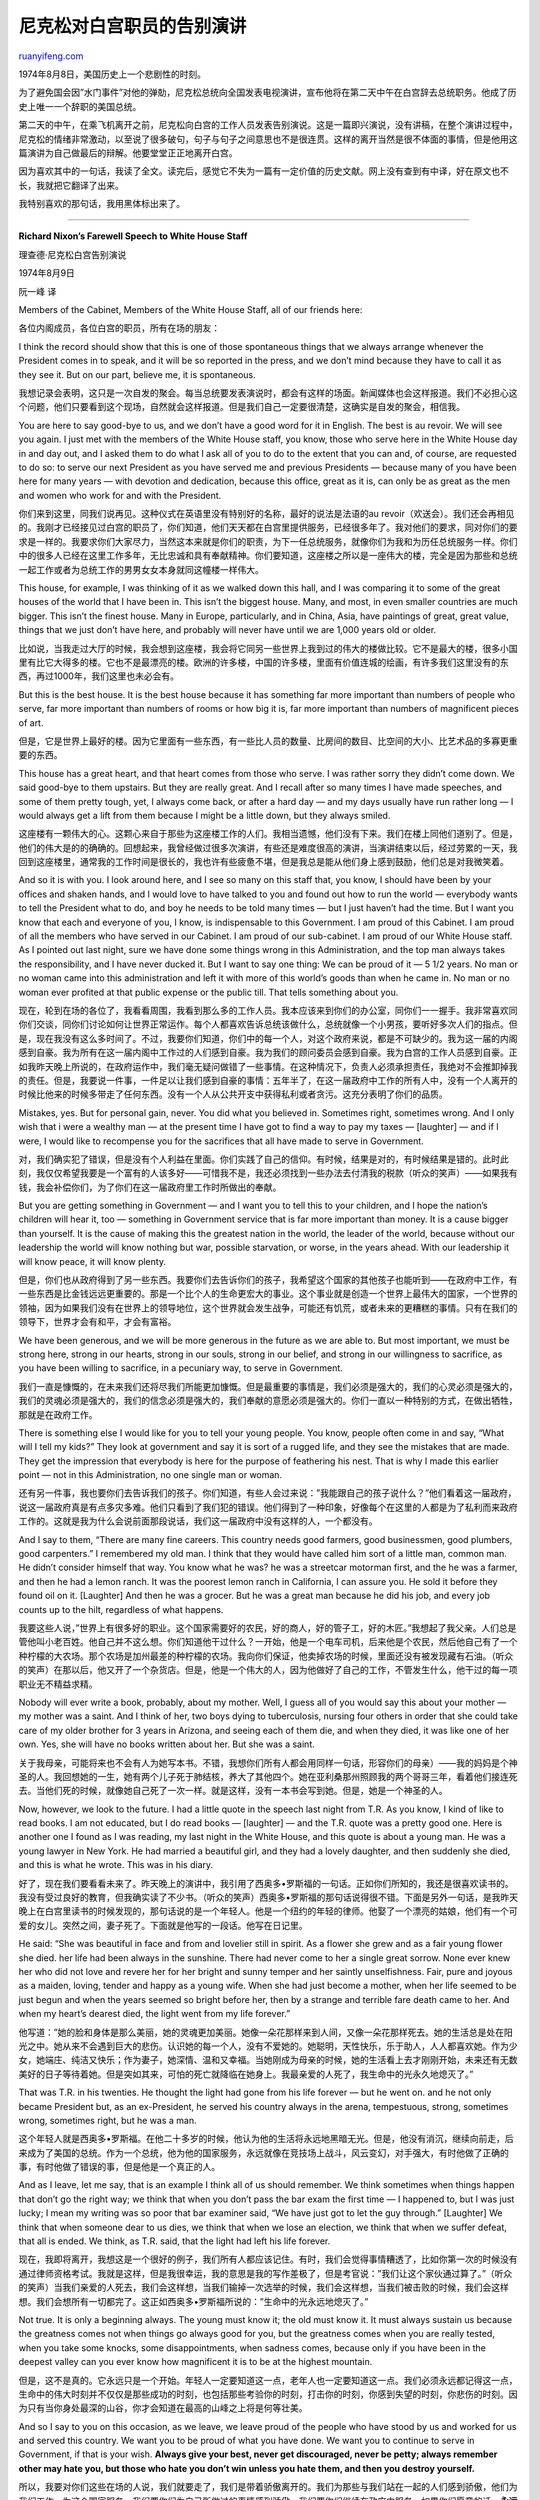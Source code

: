 .. _200708_richard_nixons_farewell_speech_to_white_house_staff:

尼克松对白宫职员的告别演讲
=============================================

`ruanyifeng.com <http://www.ruanyifeng.com/blog/2007/08/richard_nixons_farewell_speech_to_white_house_staff.html>`__

1974年8月8日，美国历史上一个悲剧性的时刻。

为了避免国会因”水门事件”对他的弹勀，尼克松总统向全国发表电视演讲，宣布他将在第二天中午在白宫辞去总统职务。他成了历史上唯一一个辞职的美国总统。

第二天的中午，在乘飞机离开之前，尼克松向白宫的工作人员发表告别演说。这是一篇即兴演说，没有讲稿，在整个演讲过程中，尼克松的情绪非常激动，以至说了很多破句，句子与句子之间意思也不是很连贯。这样的离开当然是很不体面的事情，但是他用这篇演讲为自己做最后的辩解。他要堂堂正正地离开白宫。

因为喜欢其中的一句话，我读了全文。读完后，感觉它不失为一篇有一定价值的历史文献。网上没有查到有中译，好在原文也不长，我就把它翻译了出来。

我特别喜欢的那句话，我用黑体标出来了。


==================

**Richard Nixon’s Farewell Speech to White House Staff**

理查德·尼克松白宫告别演说

1974年8月9日

阮一峰 译

Members of the Cabinet, Members of the White House Staff, all of our
friends here:

各位内阁成员，各位白宫的职员，所有在场的朋友：

I think the record should show that this is one of those spontaneous
things that we always arrange whenever the President comes in to speak,
and it will be so reported in the press, and we don’t mind because they
have to call it as they see it. But on our part, believe me, it is
spontaneous.

我想记录会表明，这只是一次自发的聚会。每当总统要发表演说时，都会有这样的场面。新闻媒体也会这样报道。我们不必担心这个问题，他们只要看到这个现场，自然就会这样报道。但是我们自己一定要很清楚，这确实是自发的聚会，相信我。

You are here to say good-bye to us, and we don’t have a good word for it
in English. The best is au revoir. We will see you again. I just met
with the members of the White House staff, you know, those who serve
here in the White House day in and day out, and I asked them to do what
I ask all of you to do to the extent that you can and, of course, are
requested to do so: to serve our next President as you have served me
and previous Presidents — because many of you have been here for many
years — with devotion and dedication, because this office, great as it
is, can only be as great as the men and women who work for and with the
President.

你们来到这里，同我们说再见。这种仪式在英语里没有特别好的名称，最好的说法是法语的au
revoir（欢送会）。我们还会再相见的。我刚才已经接见过白宫的职员了，你们知道，他们天天都在白宫里提供服务，已经很多年了。我对他们的要求，同对你们的要求是一样的。我要求你们大家尽力，当然这本来就是你们的职责，为下一任总统服务，就像你们为我和为历任总统服务一样。你们中的很多人已经在这里工作多年，无比忠诚和具有奉献精神。你们要知道，这座楼之所以是一座伟大的楼，完全是因为那些和总统一起工作或者为总统工作的男男女女本身就同这幢楼一样伟大。

This house, for example, I was thinking of it as we walked down this
hall, and I was comparing it to some of the great houses of the world
that I have been in. This isn’t the biggest house. Many, and most, in
even smaller countries are much bigger. This isn’t the finest house.
Many in Europe, particularly, and in China, Asia, have paintings of
great, great value, things that we just don’t have here, and probably
will never have until we are 1,000 years old or older.

比如说，当我走过大厅的时候，我会想到这座楼，我会将它同另一些世界上我到过的伟大的楼做比较。它不是最大的楼，很多小国里有比它大得多的楼。它也不是最漂亮的楼。欧洲的许多楼，中国的许多楼，里面有价值连城的绘画，有许多我们这里没有的东西，再过1000年，我们这里也未必会有。

But this is the best house. It is the best house because it has
something far more important than numbers of people who serve, far more
important than numbers of rooms or how big it is, far more important
than numbers of magnificent pieces of art.

但是，它是世界上最好的楼。因为它里面有一些东西，有一些比人员的数量、比房间的数目、比空间的大小、比艺术品的多寡更重要的东西。

This house has a great heart, and that heart comes from those who serve.
I was rather sorry they didn’t come down. We said good-bye to them
upstairs. But they are really great. And I recall after so many times I
have made speeches, and some of them pretty tough, yet, I always come
back, or after a hard day — and my days usually have run rather long — I
would always get a lift from them because I might be a little down, but
they always smiled.

这座楼有一颗伟大的心。这颗心来自于那些为这座楼工作的人们。我相当遗憾，他们没有下来。我们在楼上同他们道别了。但是，他们的伟大是的的确确的。回想起来，我曾经做过很多次演讲，有些还是难度很高的演讲，当演讲结束以后，经过劳累的一天，我回到这座楼里，通常我的工作时间是很长的，我也许有些疲惫不堪，但是我总是能从他们身上感到鼓励，他们总是对我微笑着。

And so it is with you. I look around here, and I see so many on this
staff that, you know, I should have been by your offices and shaken
hands, and I would love to have talked to you and found out how to run
the world — everybody wants to tell the President what to do, and boy he
needs to be told many times — but I just haven’t had the time. But I
want you know that each and everyone of you, I know, is indispensable to
this Government. I am proud of this Cabinet. I am proud of all the
members who have served in our Cabinet. I am proud of our sub-cabinet. I
am proud of our White House staff. As I pointed out last night, sure we
have done some things wrong in this Administration, and the top man
always takes the responsibility, and I have never ducked it. But I want
to say one thing: We can be proud of it — 5 1/2 years. No man or no
woman came into this administration and left it with more of this
world’s goods than when he came in. No man or no woman ever profited at
that public expense or the public till. That tells something about you.

现在，轮到在场的各位了，我看看周围，我看到那么多的工作人员。我本应该来到你们的办公室，同你们一一握手。我非常喜欢同你们交谈，同你们讨论如何让世界正常运作。每个人都喜欢告诉总统该做什么，总统就像一个小男孩，要听好多次人们的指点。但是，现在我没有这么多时间了。不过，我要你们知道，你们中的每一个人，对这个政府来说，都是不可缺少的。我为这一届的内阁感到自豪。我为所有在这一届内阁中工作过的人们感到自豪。我为我们的顾问委员会感到自豪。我为白宫的工作人员感到自豪。正如我昨天晚上所说的，在政府运作中，我们毫无疑问做错了一些事情。在这种情况下，负责人必须承担责任，我绝对不会推卸掉我的责任。但是，我要说一件事，一件足以让我们感到自豪的事情：五年半了，在这一届政府中工作的所有人中，没有一个人离开的时候比他来的时候多带走了任何东西。没有一个人从公共开支中获得私利或者贪污。这充分表明了你们的品质。

Mistakes, yes. But for personal gain, never. You did what you believed
in. Sometimes right, sometimes wrong. And I only wish that i were a
wealthy man — at the present time I have got to find a way to pay my
taxes — [laughter] — and if I were, I would like to recompense you for
the sacrifices that all have made to serve in Government.

对，我们确实犯了错误，但是没有个人利益在里面。你们实践了自己的信仰。有时候，结果是对的，有时候结果是错的。此时此刻，我仅仅希望我要是一个富有的人该多好——可惜我不是，我还必须找到一些办法去付清我的税款（听众的笑声）——如果我有钱，我会补偿你们，为了你们在这一届政府里工作时所做出的奉献。

But you are getting something in Government — and I want you to tell
this to your children, and I hope the nation’s children will hear it,
too — something in Government service that is far more important than
money. It is a cause bigger than yourself. It is the cause of making
this the greatest nation in the world, the leader of the world, because
without our leadership the world will know nothing but war, possible
starvation, or worse, in the years ahead. With our leadership it will
know peace, it will know plenty.

但是，你们也从政府得到了另一些东西。我要你们去告诉你们的孩子，我希望这个国家的其他孩子也能听到——在政府中工作，有一些东西是比金钱远远更重要的。那是一个比个人的生命更宏大的事业。这个事业就是创造一个世界上最伟大的国家，一个世界的领袖，因为如果我们没有在世界上的领导地位，这个世界就会发生战争，可能还有饥荒，或者未来的更糟糕的事情。只有在我们的领导下，世界才会有和平，才会有富裕。

We have been generous, and we will be more generous in the future as we
are able to. But most important, we must be strong here, strong in our
hearts, strong in our souls, strong in our belief, and strong in our
willingness to sacrifice, as you have been willing to sacrifice, in a
pecuniary way, to serve in Government.

我们一直是慷慨的，在未来我们还将尽我们所能更加慷慨。但是最重要的事情是，我们必须是强大的，我们的心灵必须是强大的，我们的灵魂必须是强大的，我们的信念必须是强大的，我们奉献的意愿必须是强大的。你们一直以一种特别的方式，在做出牺牲，那就是在政府工作。

There is something else I would like for you to tell your young people.
You know, people often come in and say, “What will I tell my kids?” They
look at government and say it is sort of a rugged life, and they see the
mistakes that are made. They get the impression that everybody is here
for the purpose of feathering his nest. That is why I made this earlier
point — not in this Administration, no one single man or woman.

还有另一件事，我也要你们去告诉我们的孩子。你们知道，有些人会过来说：”我能跟自己的孩子说什么？”他们看着这一届政府，说这一届政府真是有点多灾多难。他们只看到了我们犯的错误。他们得到了一种印象，好像每个在这里的人都是为了私利而来政府工作的。这就是我为什么会说前面那段说话，我们这一届政府中没有这样的人，一个都没有。

And I say to them, “There are many fine careers. This country needs good
farmers, good businessmen, good plumbers, good carpenters.” I remembered
my old man. I think that they would have called him sort of a little
man, common man. He didn’t consider himself that way. You know what he
was? he was a streetcar motorman first, and the he was a farmer, and
then he had a lemon ranch. It was the poorest lemon ranch in California,
I can assure you. He sold it before they found oil on it. [Laughter] And
then he was a grocer. But he was a great man because he did his job, and
every job counts up to the hilt, regardless of what happens.

我要这些人说，”世界上有很多好的职业。这个国家需要好的农民，好的商人，好的管子工，好的木匠。”我想起了我父亲。人们总是管他叫小老百姓。他自己并不这么想。你们知道他干过什么？一开始，他是一个电车司机，后来他是个农民，然后他自己有了一个种柠檬的大农场。那个农场是加州最差的种柠檬的农场。我向你们保证，他卖掉农场的时候，里面还没有被发现藏有石油。（听众的笑声）在那以后，他又开了一个杂货店。但是，他是一个伟大的人，因为他做好了自己的工作，不管发生什么，他干过的每一项职业无不精益求精。

Nobody will ever write a book, probably, about my mother. Well, I guess
all of you would say this about your mother — my mother was a saint. And
I think of her, two boys dying to tuberculosis, nursing four others in
order that she could take care of my older brother for 3 years in
Arizona, and seeing each of them die, and when they died, it was like
one of her own. Yes, she will have no books written about her. But she
was a saint.

关于我母亲，可能将来也不会有人为她写本书。不错，我想你们所有人都会用同样一句话，形容你们的母亲）——我的妈妈是个神圣的人。我回想她的一生，她有两个儿子死于肺结核，养大了其他四个。她在亚利桑那州照顾我的两个哥哥三年，看着他们接连死去。当他们死的时候，就像她自己死了一次一样。就是这样，没有一本书会写到她。但是，她是一个神圣的人。

Now, however, we look to the future. I had a little quote in the speech
last night from T.R. As you know, I kind of like to read books. I am not
educated, but I do read books — [laughter] — and the T.R. quote was a
pretty good one. Here is another one I found as I was reading, my last
night in the White House, and this quote is about a young man. He was a
young lawyer in New York. He had married a beautiful girl, and they had
a lovely daughter, and then suddenly she died, and this is what he
wrote. This was in his diary.

好了，现在我们要看看未来了。昨天晚上的演讲中，我引用了西奥多•罗斯福的一句话。正如你们所知的，我还是很喜欢读书的。我没有受过良好的教育，但我确实读了不少书。（听众的笑声）西奥多•罗斯福的那句话说得很不错。下面是另外一句话，是我昨天晚上在白宫里读书的时候发现的，那句话说的是一个年轻人。他是一个纽约的年轻的律师。他娶了一个漂亮的姑娘，他们有一个可爱的女儿。突然之间，妻子死了。下面就是他写的一段话。他写在日记里。

He said: “She was beautiful in face and from and lovelier still in
spirit. As a flower she grew and as a fair young flower she died. her
life had been always in the sunshine. There had never come to her a
single great sorrow. None ever knew her who did not love and revere her
for her bright and sunny temper and her saintly unselfishness. Fair,
pure and joyous as a maiden, loving, tender and happy as a young wife.
When she had just become a mother, when her life seemed to be just begun
and when the years seemed so bright before her, then by a strange and
terrible fare death came to her. And when my heart’s dearest died, the
light went from my life forever.”

他写道：”她的脸和身体是那么美丽，她的灵魂更加美丽。她像一朵花那样来到人间，又像一朵花那样死去。她的生活总是处在阳光之中。她从来不会遇到巨大的悲伤。认识她的每一个人，没有不爱她的。她聪明，天性快乐，乐于助人，人人都喜欢她。作为少女，她端庄、纯洁又快乐；作为妻子，她深情、温和又幸福。当她刚成为母亲的时候，她的生活看上去才刚刚开始，未来还有无数美好的日子等待着她。但是突如其来，可怕的死亡就降临在她身上。我最亲爱的人死了，我生命中的光永久地熄灭了。”

That was T.R. in his twenties. He thought the light had gone from his
life forever — but he went on. and he not only became President but, as
an ex-President, he served his country always in the arena, tempestuous,
strong, sometimes wrong, sometimes right, but he was a man.

这个年轻人就是西奥多•罗斯福。在他二十多岁的时候，他认为他的生活将永远地黑暗无光。但是，他没有消沉，继续向前走，后来成为了美国的总统。作为一个总统，他为他的国家服务，永远就像在竞技场上战斗，风云变幻，对手强大，有时他做了正确的事，有时他做了错误的事，但是他是一个真正的人。

And as I leave, let me say, that is an example I think all of us should
remember. We think sometimes when things happen that don’t go the right
way; we think that when you don’t pass the bar exam the first time — I
happened to, but I was just lucky; I mean my writing was so poor that
bar examiner said, “We have just got to let the guy through.” [Laughter]
We think that when someone dear to us dies, we think that when we lose
an election, we think that when we suffer defeat, that all is ended. We
think, as T.R. said, that the light had left his life forever.

现在，我即将离开，我想这是一个很好的例子，我们所有人都应该记住。有时，我们会觉得事情糟透了，比如你第一次的时候没有通过律师资格考试。我就是这样，但是我很幸运，我的意思是我的写作差极了，但是考官说：”我们让这个家伙通过算了。”（听众的笑声）当我们亲爱的人死去，我们会这样想，当我们输掉一次选举的时候，我们会这样想，当我们被击败的时候，我们会这样想。我们会想所有一切都完了。这正如西奥多•罗斯福所说的：”生命中的光永远地熄灭了。”

Not true. It is only a beginning always. The young must know it; the old
must know it. It must always sustain us because the greatness comes not
when things go always good for you, but the greatness comes when you are
really tested, when you take some knocks, some disappointments, when
sadness comes, because only if you have been in the deepest valley can
you ever know how magnificent it is to be at the highest mountain.

但是，这不是真的。它永远只是一个开始。年轻人一定要知道这一点，老年人也一定要知道这一点。我们必须永远都记得这一点，生命中的伟大时刻并不仅仅是那些成功的时刻，也包括那些考验你的时刻，打击你的时刻，你感到失望的时刻，你悲伤的时刻。因为只有当你身处最深的山谷，你才会知道在最高的山峰之上将是何等壮美。

And so I say to you on this occasion, as we leave, we leave proud of the
people who have stood by us and worked for us and served this country.
We want you to be proud of what you have done. We want you to continue
to serve in Government, if that is your wish. **Always give your best,
never get discouraged, never be petty; always remember other may hate
you, but those who hate you don’t win unless you hate them, and then you
destroy yourself.**

所以，我要对你们这些在场的人说，我们就要走了，我们是带着骄傲离开的。我们为那些与我们站在一起的人们感到骄傲，他们为我们工作，为这个国家服务。我们要你们为自己所做过的事情感到骄傲。我们要你们继续在政府中服务，如果你们愿意的话。\ **永远竭尽全力，永远不要失去勇气，永远不要成为心胸狭窄的人，永远要记得，可能有人会恨你，但是那些恨你的人不会赢，除非你也恨他们，那样的话，你就将毁了你自己。**

And so, we leave with high hopes, in good spirit and with deep humility,
and with very much gratefulness in our hearts. I can only say to each
and every one of you, we come from many faiths, we pray perhaps to
different gods, but really the same God in a sense, but I want to say
for each and every one of you, not only will we always remember you, not
only will we always be grateful to you but always you will be in our
hearts and you will be in our prayers.

我们走了，带着巨大的希望，我们的精神是高昂的，我们的态度是非常谦卑的，我们的心中是满怀感激的。我对你们每一个人所能说的就是，我们也许有不同的信仰，我们也许向不同的神灵祈祷，但是在某种意义上，我们的神是一样的。我要对你们每一个人说，我们不仅会永远地记得你们，永远地感激你们，我们还会将你们放到我们的心上，每一次祈祷的时候，我们都将想到你们。

（2007年8月19日译）

`ruanyifeng.com <http://www.ruanyifeng.com/blog/2007/08/richard_nixons_farewell_speech_to_white_house_staff.html>`__

Evernote

**

Highlight

Remove Highlight

.. note::
    原文地址: http://www.ruanyifeng.com/blog/2007/08/richard_nixons_farewell_speech_to_white_house_staff.html 
    作者: 阮一峰 

    编辑: 木书架 http://www.me115.com